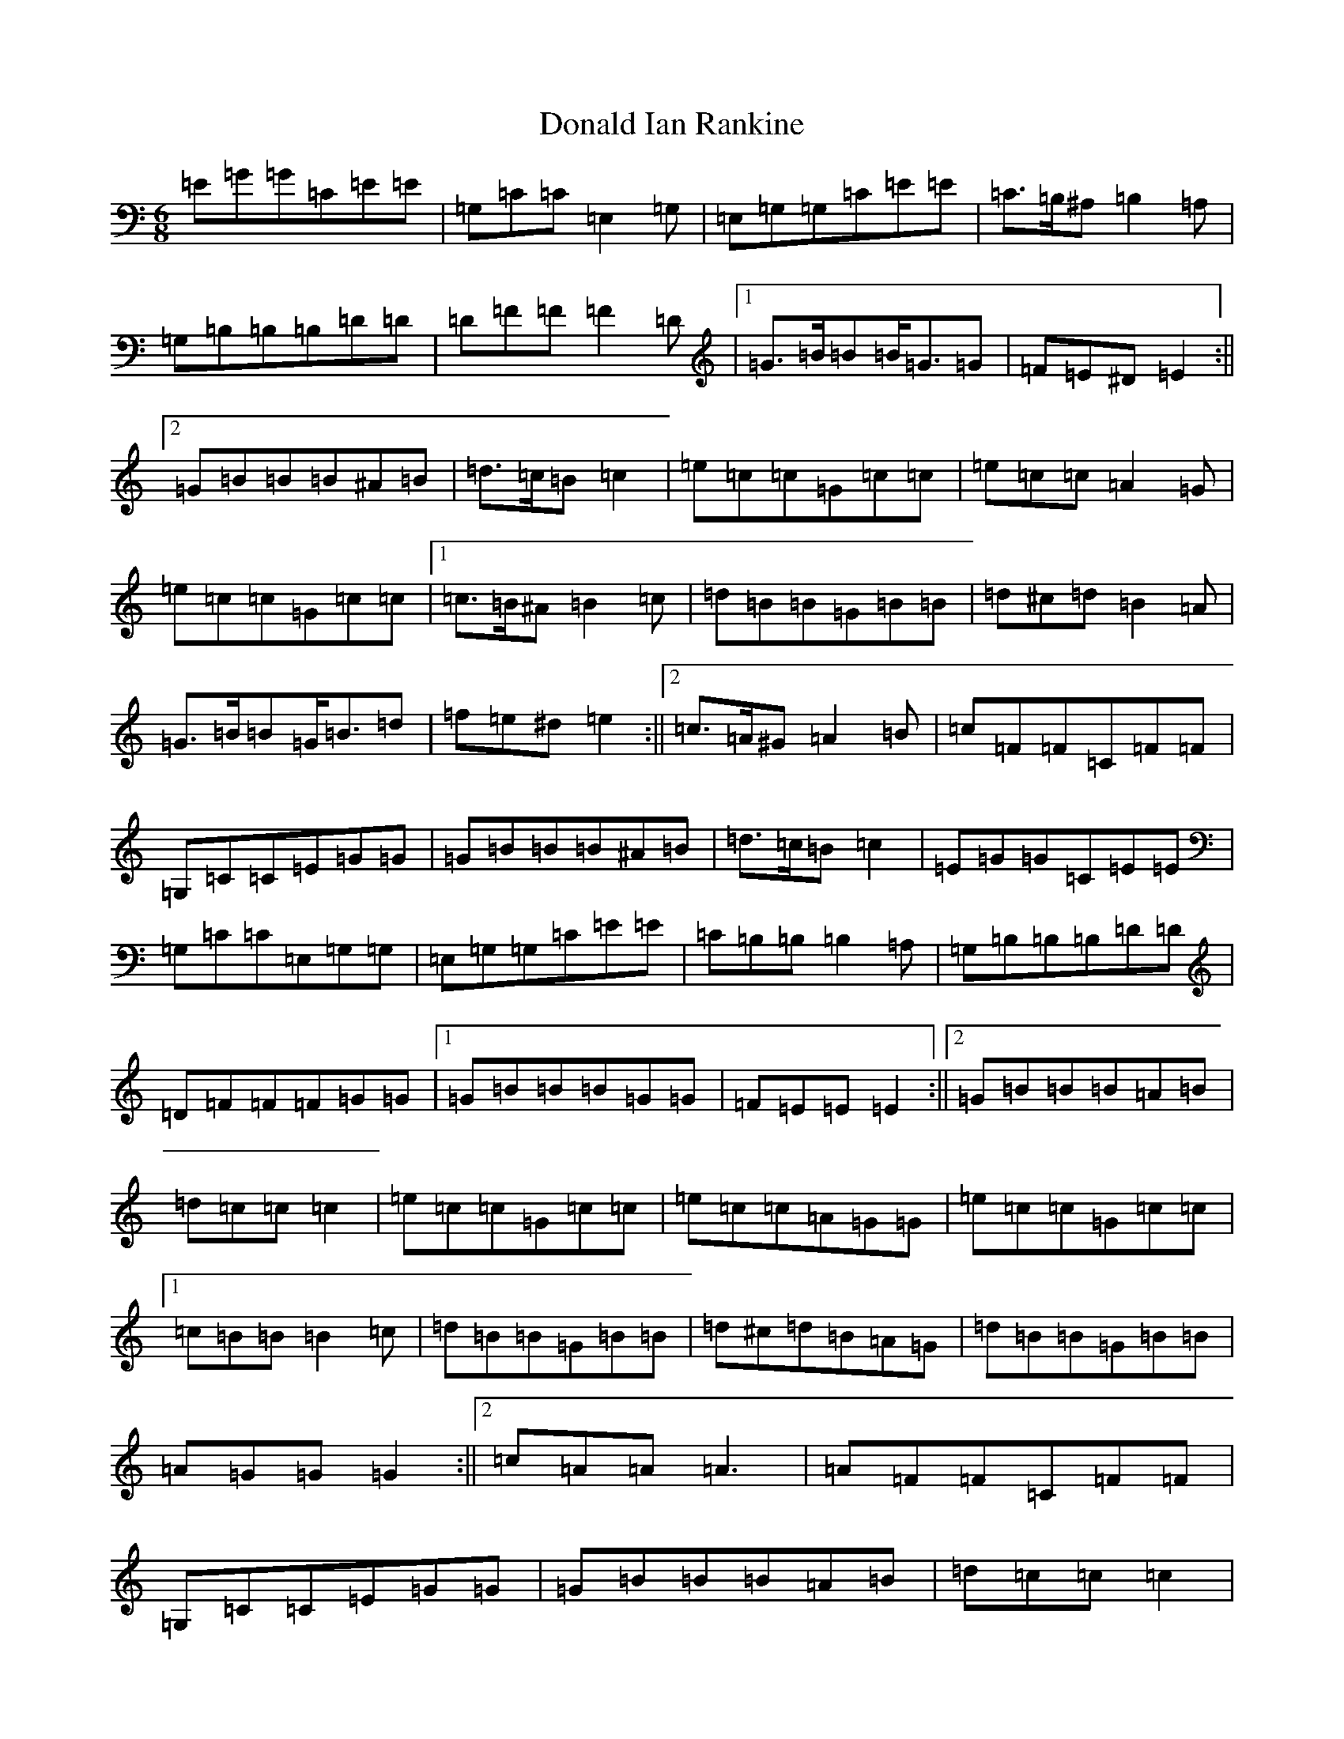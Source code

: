 X: 5385
T: Donald Ian Rankine
S: https://thesession.org/tunes/6918#setting18501
R: jig
M:6/8
L:1/8
K: C Major
=E=G=G=C=E=E|=G,=C=C=E,2=G,|=E,=G,=G,=C=E=E|=C>=B,^A,=B,2=A,|=G,=B,=B,=B,=D=D|=D=F=F=F2=D|1=G>=B=B=B<=G=G|=F=E^D=E2:||2=G=B=B=B^A=B|=d>=c=B=c2|=e=c=c=G=c=c|=e=c=c=A2=G|=e=c=c=G=c=c|1=c>=B^A=B2=c|=d=B=B=G=B=B|=d^c=d=B2=A|=G>=B=B=G<=B=d|=f=e^d=e2:||2=c>=A^G=A2=B|=c=F=F=C=F=F|=G,=C=C=E=G=G|=G=B=B=B^A=B|=d>=c=B=c2|=E=G=G=C=E=E|=G,=C=C=E,=G,=G,|=E,=G,=G,=C=E=E|=C=B,=B,=B,2=A,|=G,=B,=B,=B,=D=D|=D=F=F=F=G=G|1=G=B=B=B=G=G|=F=E=E=E2:||2=G=B=B=B=A=B|=d=c=c=c2|=e=c=c=G=c=c|=e=c=c=A=G=G|=e=c=c=G=c=c|1=c=B=B=B2=c|=d=B=B=G=B=B|=d^c=d=B=A=G|=d=B=B=G=B=B|=A=G=G=G2:||2=c=A=A=A3|=A=F=F=C=F=F|=G,=C=C=E=G=G|=G=B=B=B=A=B|=d=c=c=c2|